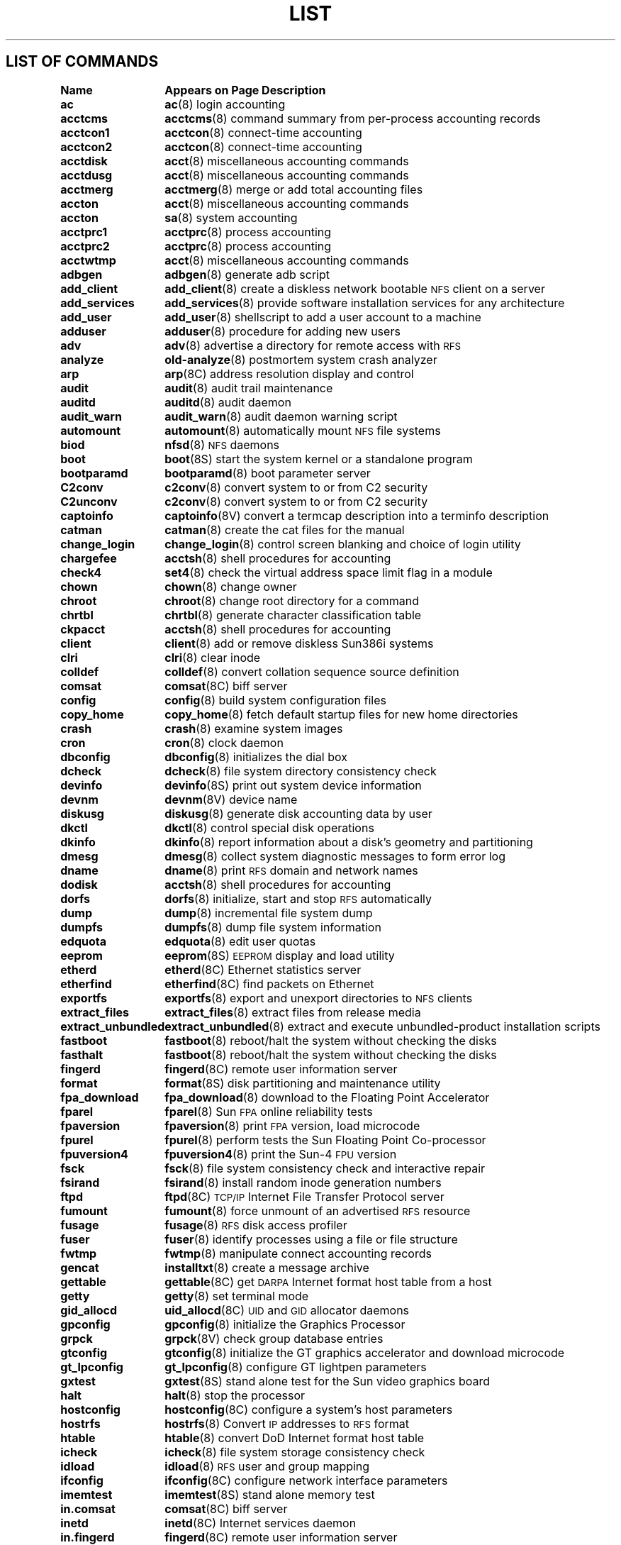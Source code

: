 .\" @(#)List.8 1.1 94/10/31 SMI
.if \n(zZ=1 .ig zZ
.TH LIST 8 "16 August 1991"
.SH LIST OF COMMANDS
.nf
.sp
.ta 20n; +22n
\fBName 	Appears on Page 	Description\fR
.sp
.zZ
\fBac\fP	\fBac\fP(8)	 login accounting
\fBacctcms\fP	\fBacctcms\fP(8)	 command summary from per-process accounting records
\fBacctcon1\fP	\fBacctcon\fP(8)	 connect-time accounting
\fBacctcon2\fP	\fBacctcon\fP(8)	 connect-time accounting
\fBacctdisk\fP	\fBacct\fP(8)	 miscellaneous accounting commands
\fBacctdusg\fP	\fBacct\fP(8)	 miscellaneous accounting commands
\fBacctmerg\fP	\fBacctmerg\fP(8)	 merge or add total accounting files
\fBaccton\fP	\fBacct\fP(8)	 miscellaneous accounting commands
\fBaccton\fP	\fBsa\fP(8)	 system accounting
\fBacctprc1\fP	\fBacctprc\fP(8)	 process accounting
\fBacctprc2\fP	\fBacctprc\fP(8)	 process accounting
\fBacctwtmp\fP	\fBacct\fP(8)	 miscellaneous accounting commands
\fBadbgen\fP	\fBadbgen\fP(8)	 generate adb script
\fBadd_client\fP	\fBadd_client\fP(8)	 create a diskless network bootable \s-1NFS\s0 client on a server
\fBadd_services\fP	\fBadd_services\fP(8)	 provide software installation services for any architecture
\fBadd_user\fP	\fBadd_user\fP(8)	 shellscript to add a user account to a machine
\fBadduser\fP	\fBadduser\fP(8)	 procedure for adding new users
\fBadv\fP	\fBadv\fP(8)	 advertise a directory for remote access with \s-1RFS\s0
\fBanalyze\fP	\fBold-analyze\fP(8)	 postmortem system crash analyzer
\fBarp\fP	\fBarp\fP(8C)	 address resolution display and control
\fBaudit\fP	\fBaudit\fP(8)	 audit trail maintenance
\fBauditd\fP	\fBauditd\fP(8)	 audit daemon
\fBaudit_warn\fP	\fBaudit_warn\fP(8)	 audit daemon warning script
\fBautomount\fP	\fBautomount\fP(8)	 automatically mount \s-1NFS\s0 file systems
\fBbiod\fP	\fBnfsd\fP(8)	 \s-1NFS\s0 daemons
\fBboot\fP	\fBboot\fP(8S)	 start the system kernel or a standalone program
\fBbootparamd\fP	\fBbootparamd\fP(8)	 boot parameter server
\fBC2conv\fP	\fBc2conv\fP(8)	 convert system to or from C2 security
\fBC2unconv\fP	\fBc2conv\fP(8)	 convert system to or from C2 security
\fBcaptoinfo\fP	\fBcaptoinfo\fP(8V)	 convert a termcap description into a terminfo description
\fBcatman\fP	\fBcatman\fP(8)	 create the cat files for the manual
\fBchange_login\fP	\fBchange_login\fP(8)	 control screen blanking and choice of login utility
\fBchargefee\fP	\fBacctsh\fP(8)	 shell procedures for accounting
\fBcheck4\fP	\fBset4\fP(8)	 check the virtual address space limit flag in a module
\fBchown\fP	\fBchown\fP(8)	 change owner
\fBchroot\fP	\fBchroot\fP(8)	 change root directory for a command
\fBchrtbl\fP	\fBchrtbl\fP(8)	 generate character classification table
\fBckpacct\fP	\fBacctsh\fP(8)	 shell procedures for accounting
\fBclient\fP	\fBclient\fP(8)	 add or remove diskless Sun386i systems
\fBclri\fP	\fBclri\fP(8)	 clear inode
\fBcolldef\fP	\fBcolldef\fP(8)	 convert collation sequence source definition
\fBcomsat\fP	\fBcomsat\fP(8C)	 biff server
\fBconfig\fP	\fBconfig\fP(8)	 build system configuration files
\fBcopy_home\fP	\fBcopy_home\fP(8)	 fetch default startup files for new home directories
\fBcrash\fP	\fBcrash\fP(8)	 examine system images
\fBcron\fP	\fBcron\fP(8)	 clock daemon
\fBdbconfig\fP	\fBdbconfig\fP(8)	 initializes the dial box
\fBdcheck\fP	\fBdcheck\fP(8)	 file system directory consistency check
\fBdevinfo\fP	\fBdevinfo\fP(8S)	 print out system device information
\fBdevnm\fP	\fBdevnm\fP(8V)	 device name
\fBdiskusg\fP	\fBdiskusg\fP(8)	 generate disk accounting data by user
\fBdkctl\fP	\fBdkctl\fP(8)	 control special disk operations
\fBdkinfo\fP	\fBdkinfo\fP(8)	 report information about a disk's geometry and partitioning
\fBdmesg\fP	\fBdmesg\fP(8)	 collect system diagnostic messages to form error log
\fBdname\fP	\fBdname\fP(8)	 print \s-1RFS\s0 domain and network names
\fBdodisk\fP	\fBacctsh\fP(8)	 shell procedures for accounting
\fBdorfs\fP	\fBdorfs\fP(8)	 initialize, start and stop \s-1RFS\s0 automatically
\fBdump\fP	\fBdump\fP(8)	 incremental file system dump
\fBdumpfs\fP	\fBdumpfs\fP(8)	 dump file system information
\fBedquota\fP	\fBedquota\fP(8)	 edit user quotas
\fBeeprom\fP	\fBeeprom\fP(8S)	 \s-1EEPROM\s0 display and load utility
\fBetherd\fP	\fBetherd\fP(8C)	 Ethernet statistics server
\fBetherfind\fP	\fBetherfind\fP(8C)	 find packets on Ethernet
\fBexportfs\fP	\fBexportfs\fP(8)	 export and unexport directories to \s-1NFS\s0 clients
\fBextract_files\fP	\fBextract_files\fP(8)	 extract files from release media
\fBextract_unbundled\fP	\fBextract_unbundled\fP(8)	 extract and execute unbundled-product installation scripts
\fBfastboot\fP	\fBfastboot\fP(8)	 reboot/halt the system without checking the disks
\fBfasthalt\fP	\fBfastboot\fP(8)	 reboot/halt the system without checking the disks
\fBfingerd\fP	\fBfingerd\fP(8C)	 remote user information server
\fBformat\fP	\fBformat\fP(8S)	 disk partitioning and maintenance utility
\fBfpa_download\fP	\fBfpa_download\fP(8)	 download to the Floating Point Accelerator
\fBfparel\fP	\fBfparel\fP(8)	 Sun \s-1FPA\s0 online reliability tests
\fBfpaversion\fP	\fBfpaversion\fP(8)	 print \s-1FPA\s0 version, load microcode
\fBfpurel\fP	\fBfpurel\fP(8)	 perform tests the Sun Floating Point Co-processor
\fBfpuversion4\fP	\fBfpuversion4\fP(8)	 print the Sun-4 \s-1FPU\s0 version
\fBfsck\fP	\fBfsck\fP(8)	 file system consistency check and interactive repair
\fBfsirand\fP	\fBfsirand\fP(8)	 install random inode generation numbers
\fBftpd\fP	\fBftpd\fP(8C)	 \s-1TCP/IP\s0 Internet File Transfer Protocol server
\fBfumount\fP	\fBfumount\fP(8)	 force unmount of an advertised \s-1RFS\s0 resource
\fBfusage\fP	\fBfusage\fP(8)	 \s-1RFS\s0 disk access profiler
\fBfuser\fP	\fBfuser\fP(8)	 identify processes using a file or file structure
\fBfwtmp\fP	\fBfwtmp\fP(8)	 manipulate connect accounting records
\fBgencat\fP	\fBinstalltxt\fP(8)	 create a message archive
\fBgettable\fP	\fBgettable\fP(8C)	 get \s-1DARPA\s0 Internet format host table from a host
\fBgetty\fP	\fBgetty\fP(8)	 set terminal mode
\fBgid_allocd\fP	\fBuid_allocd\fP(8C)	 \s-1UID\s0 and \s-1GID\s0 allocator daemons
\fBgpconfig\fP	\fBgpconfig\fP(8)	 initialize the Graphics Processor
\fBgrpck\fP	\fBgrpck\fP(8V)	 check group database entries
\fBgtconfig\fP	\fBgtconfig\fP(8)	 initialize the GT graphics accelerator and download microcode
\fBgt_lpconfig\fP	\fBgt_lpconfig\fP(8)	 configure GT lightpen parameters
\fBgxtest\fP	\fBgxtest\fP(8S)	 stand alone test for the Sun video graphics board
\fBhalt\fP	\fBhalt\fP(8)	 stop the processor
\fBhostconfig\fP	\fBhostconfig\fP(8C)	 configure a system's host parameters
\fBhostrfs\fP	\fBhostrfs\fP(8)	 Convert \s-1IP\s0 addresses to \s-1RFS\s0 format
\fBhtable\fP	\fBhtable\fP(8)	 convert DoD Internet format host table
\fBicheck\fP	\fBicheck\fP(8)	 file system storage consistency check
\fBidload\fP	\fBidload\fP(8)	 \s-1RFS\s0 user and group mapping
\fBifconfig\fP	\fBifconfig\fP(8C)	 configure network interface parameters
\fBimemtest\fP	\fBimemtest\fP(8S)	 stand alone memory test
\fBin.comsat\fP	\fBcomsat\fP(8C)	 biff server
\fBinetd\fP	\fBinetd\fP(8C)	 Internet services daemon
\fBin.fingerd\fP	\fBfingerd\fP(8C)	 remote user information server
\fBinfocmp\fP	\fBinfocmp\fP(8V)	 compare or print out terminfo descriptions
\fBin.ftpd\fP	\fBftpd\fP(8C)	 \s-1TCP/IP\s0 Internet File Transfer Protocol server
\fBinit\fP	\fBinit\fP(8)	 process control initialization
\fBin.named\fP	\fBnamed\fP(8C)	 Internet domain name server
\fBin.rexecd\fP	\fBrexecd\fP(8C)	 remote execution server
\fBin.rlogind\fP	\fBrlogind\fP(8C)	 remote login server
\fBin.routed\fP	\fBrouted\fP(8C)	 network routing daemon
\fBin.rshd\fP	\fBrshd\fP(8C)	 remote shell server
\fBin.rwhod\fP	\fBrwhod\fP(8C)	 system status server
\fBinstallboot\fP	\fBinstallboot\fP(8S)	 install bootblocks in a disk partition
\fBinstall_small_kernel\fP	\fBinstall_small_kernel\fP(8)	install a small, pre-configured kernel
\fBinstalltxt\fP	\fBinstalltxt\fP(8)	 create a message archive 
\fBin.talkd\fP	\fBtalkd\fP(8C)	 server for talk program
\fBin.telnetd\fP	\fBtelnetd\fP(8C)	 \s-1TCP/IP\s0 \s-1TELNET\s0 protocol server
\fBin.tftpd\fP	\fBtftpd\fP(8C)	 \s-1TCP/IP\s0 Trivial File Transfer Protocol server
\fBin.tnamed\fP	\fBtnamed\fP(8C)	 \s-1TCP/IP\s0 Trivial name server
\fBintr\fP	\fBintr\fP(8)	 allow a command to be interruptible
\fBiostat\fP	\fBiostat\fP(8)	 report I/O statistics
\fBipallocd\fP	\fBipallocd\fP(8C)	 Ethernet-to-\s-1IP\s0 address allocator
\fBkadb\fP	\fBkadb\fP(8S)	 adb-like kernel and standalone-program debugger
\fBkeyenvoy\fP	\fBkeyenvoy\fP(8C)	 talk to keyserver
\fBkeyserv\fP	\fBkeyserv\fP(8C)	 server for storing public and private keys
\fBkgmon\fP	\fBkgmon\fP(8)	 generate a dump of the operating system's profile buffers
\fBlastlogin\fP	\fBacctsh\fP(8)	 shell procedures for accounting
\fBldconfig\fP	\fBldconfig\fP(8)	 link-editor configuration
\fBlink\fP	\fBlink\fP(8V)	 exercise link and unlink system calls
\fBlist_files\fP	\fBlist_files\fP(8)	 list files from release media
\fBlisten\fP	\fBnlsadmin\fP(8)	 network listener service administration for \s-1RFS\s0
\fBlockd\fP	\fBlockd\fP(8C)	 network lock daemon
\fBlogintool\fP	\fBlogintool\fP(8)	 graphic login interface
\fBlpc\fP	\fBlpc\fP(8)	 line printer control program
\fBlpd\fP	\fBlpd\fP(8)	 printer daemon
\fBmailstats\fP	\fBmailstats\fP(8)	 print statistics collected by sendmail
\fBmakedbm\fP	\fBmakedbm\fP(8)	 make a \s-1NIS\s0 ndbm file
\fBMAKEDEV\fP	\fBmakedev\fP(8)	 make system special files
\fBmakekey\fP	\fBmakekey\fP(8)	 generate encryption key
\fBmc68881version\fP	\fBmc68881version\fP(8)	 print the \s-1MC\s068881 mask number and approximate clock rate
\fBmconnect\fP	\fBmconnect\fP(8)	 connect to \s-1SMTP\s0 mail server socket
\fBmkfile\fP	\fBmkfile\fP(8)	 create a file
\fBmkfs\fP	\fBmkfs\fP(8)	 construct a file system
\fBmknod\fP	\fBmknod\fP(8)	 build special file
\fBmkproto\fP	\fBmkproto\fP(8)	 construct a prototype file system
\fBmodload\fP	\fBmodload\fP(8)	 load a module
\fBmodstat\fP	\fBmodstat\fP(8)	 display status of loadable modules
\fBmodunload\fP	\fBmodunload\fP(8)	 unload a module
\fBmonacct\fP	\fBacctsh\fP(8)	 shell procedures for accounting
\fBmonitor\fP	\fBmonitor\fP(8S)	 system \s-1ROM\s0 monitor
\fBmountd\fP	\fBmountd\fP(8C)	 \s-1NFS\s0 mount request server
\fBmount\fP	\fBmount\fP(8)	 mount and unmount file systems
\fBmount_tfs\fP	\fBmount_tfs\fP(8)	 mount and dismount \s-1TFS\s0 filesystems
\fBnamed\fP	\fBnamed\fP(8C)	 Internet domain name server
\fBncheck\fP	\fBncheck\fP(8)	 generate names from i-numbers
\fBndbootd\fP	\fBndbootd\fP(8C)	\s-1ND\s0 boot block server
\fBnetconfig\fP	\fBnetconfig\fP(8C)	 \s-1PNP\s0 boot service
\fBnetstat\fP	\fBnetstat\fP(8C)	 show network status
\fBnewaliases\fP	\fBnewaliases\fP(8)	 rebuild the data base for the mail aliases file
\fBnewfs\fP	\fBnewfs\fP(8)	 create a new file system
\fBnewkey\fP	\fBnewkey\fP(8)	 create a new key in the publickey database
\fBnfsd\fP	\fBnfsd\fP(8)	 \s-1NFS\s0 daemons
\fBnfsstat\fP	\fBnfsstat\fP(8C)	 Network File System statistics
\fBnlsadmin\fP	\fBnlsadmin\fP(8)	 network listener service administration for \s-1RFS\s0
\fBnslookup\fP	\fBnslookup\fP(8C)	 query domain name servers interactively
\fBnsquery\fP	\fBnsquery\fP(8)	 \s-1RFS\s0 name server query
\fBnulladm\fP	\fBacctsh\fP(8)	 shell procedures for accounting
\fBold-analyze\fP	\fBold-analyze\fP(8)	 postmortem system crash analyzer
\fBopenboot\fP	\fBopenboot\fP(8S)	 start the system kernel or a standalone program
\fBpac\fP	\fBpac\fP(8)	 printer/plotter accounting information
\fBpanic\fP	\fBpanic\fP(8S)	 what happens when the system crashes
\fBping\fP	\fBping\fP(8C)	 send \s-1ICMP\s0 \s-1ECHO_REQUEST\s0 packets to network hosts
\fBpnpboot\fP	\fBpnpboot\fP(8C)	 pnp diskless boot service
\fBpnpd\fP	\fBpnpd\fP(8C)	 \s-1PNP\s0 daemon
\fBpnp.s386\fP	\fBpnpboot\fP(8C)	 pnp diskless boot service
\fBportmap\fP	\fBportmap\fP(8C)	 \s-1TCP/IP\s0 port to \s-1RPC\s0 program number mapper
\fBpraudit\fP	\fBpraudit\fP(8)	 print contents of an audit trail file
\fBprctmp\fP	\fBacctsh\fP(8)	 shell procedures for accounting
\fBprdaily\fP	\fBacctsh\fP(8)	 shell procedures for accounting
\fBprtacct\fP	\fBacctsh\fP(8)	 shell procedures for accounting
\fBpstat\fP	\fBpstat\fP(8)	 print system facts
\fBpwck\fP	\fBpwck\fP(8V)	 check password database entries
\fBpwdauthd\fP	\fBpwdauthd\fP(8C)	 server for authenticating passwords
\fBquotacheck\fP	\fBquotacheck\fP(8)	 file system quota consistency checker
\fBquotaoff\fP	\fBquotaon\fP(8)	 turn file system quotas on and off
\fBquotaon\fP	\fBquotaon\fP(8)	 turn file system quotas on and off
\fBquot\fP	\fBquot\fP(8)	 summarize file system ownership
\fBrarpd\fP	\fBrarpd\fP(8C)	 \s-1TCP/IP\s0 Reverse Address Resolution Protocol server
\fBrc\fP	\fBrc\fP(8)	 command scripts for auto-reboot and daemons
\fBrc.boot\fP	\fBrc\fP(8)	 command scripts for auto-reboot and daemons
\fBrc.local\fP	\fBrc\fP(8)	 command scripts for auto-reboot and daemons
\fBrdate\fP	\fBrdate\fP(8C)	 set system date from a remote host
\fBrdump\fP	\fBdump\fP(8)	 incremental file system dump
\fBreboot\fP	\fBreboot\fP(8)	 restart the operating system
\fBrenice\fP	\fBrenice\fP(8)	 alter nice value of running processes
\fBrepquota\fP	\fBrepquota\fP(8)	 summarize quotas for a file system
\fBrestore\fP	\fBrestore\fP(8)	 incremental file system restore
\fBrexd\fP	\fBrexd\fP(8C)	 \s-1RPC\s0-based remote execution server
\fBrexecd\fP	\fBrexecd\fP(8C)	 remote execution server
\fBrfadmin\fP	\fBrfadmin\fP(8)	 \s-1RFS\s0 domain administration
\fBrfpasswd\fP	\fBrfpasswd\fP(8)	 change \s-1RFS\s0 host password
\fBrfstart\fP	\fBrfstart\fP(8)	 start \s-1RFS\s0
\fBrfstop\fP	\fBrfstop\fP(8)	 stop the \s-1RFS\s0 environment
\fBrfuadmin\fP	\fBrfuadmin\fP(8)	 \s-1RFS\s0 notification shell script
\fBrfudaemon\fP	\fBrfudaemon\fP(8)	 Remote File Sharing daemon
\fBrlogind\fP	\fBrlogind\fP(8C)	 remote login server
\fBrmail\fP	\fBrmail\fP(8C)	 handle remote mail received via uucp
\fBrm_client\fP	\fBrm_client\fP(8)	 remove an \s-1NFS\s0 client
\fBrmntstat\fP	\fBrmntstat\fP(8)	 display \s-1RFS\s0 mounted resource information
\fBrmt\fP	\fBrmt\fP(8C)	 remote magtape protocol module
\fBroute\fP	\fBroute\fP(8C)	 manually manipulate the routing tables
\fBrouted\fP	\fBrouted\fP(8C)	 network routing daemon
\fBrpc.etherd\fP	\fBetherd\fP(8C)	 Ethernet statistics server
\fBrpcinfo\fP	\fBrpcinfo\fP(8C)	 report \s-1RPC\s0 information
\fBrpc.lockd\fP	\fBlockd\fP(8C)	 network lock daemon
\fBrpc.mountd\fP	\fBmountd\fP(8C)	 \s-1NFS\s0 mount request server
\fBrpc.rexd\fP	\fBrexd\fP(8C)	 \s-1RPC\s0-based remote execution server
\fBrpc.rquotad\fP	\fBrquotad\fP(8C)	 remote quota server
\fBrpc.rstatd\fP	\fBrstatd\fP(8C)	 kernel statistics server
\fBrpc.rusersd\fP	\fBrusersd\fP(8C)	 network username server
\fBrpc.rwalld\fP	\fBrwalld\fP(8C)	 network rwall server
\fBrpc.sprayd\fP	\fBsprayd\fP(8C)	 spray server
\fBrpc.statd\fP	\fBstatd\fP(8C)	 network status monitor
\fBrpc.yppasswdd\fP	\fByppasswdd\fP(8C)	 server for modifying \s-1NIS\s0 password file
\fBrpc.ypupdated\fP	\fBypupdated\fP(8C)	 server for changing \s-1NIS\s0 information
\fBrquotad\fP	\fBrquotad\fP(8C)	 remote quota server
\fBrrestore\fP	\fBrestore\fP(8)	 incremental file system restore
\fBrshd\fP	\fBrshd\fP(8C)	 remote shell server
\fBrstatd\fP	\fBrstatd\fP(8C)	 kernel statistics server
\fBrunacct\fP	\fBacctsh\fP(8)	 shell procedures for accounting
\fBrunacct\fP	\fBrunacct\fP(8)	 run daily accounting
\fBrusage\fP	\fBrusage\fP(8)	 print resource usage for a command
\fBrusersd\fP	\fBrusersd\fP(8C)	 network username server
\fBrwalld\fP	\fBrwalld\fP(8C)	 network rwall server
\fBrwhod\fP	\fBrwhod\fP(8C)	 system status server
\fBsa\fP	\fBsa\fP(8)	 system accounting
\fBsavecore\fP	\fBsavecore\fP(8)	 save a core dump of the operating system
\fBsendmail\fP	\fBsendmail\fP(8)	 send mail over the internet
\fBset4\fP	\fBset4\fP(8)	 set the virtual address space limit flag in a module
\fBsetsid\fP	\fBsetsid\fP(8V)	 set process to session leader
\fBshowfhd\fP	\fBshowfhd\fP(8C)	 showfh daemon run on the \s-1NFS\s0 servers
\fBshowfh\fP	\fBshowfh\fP(8C)	 print full pathname of file from the \s-1NFS\s0 file handle
\fBshowmount\fP	\fBshowmount\fP(8)	 show all remote mounts
\fBshowrev\fP	\fBshowrev\fP(8)	 show machine and software revision information
\fBshutacct\fP	\fBacctsh\fP(8)	 shell procedures for accounting
\fBshutdown\fP	\fBshutdown\fP(8)	 close down the system at a given time
\fBskyversion\fP	\fBskyversion\fP(8)	 print the \s-1SKYFFP\s0 board microcode version number
\fBsprayd\fP	\fBsprayd\fP(8C)	 spray server
\fBspray\fP	\fBspray\fP(8C)	 spray packets
\fBstart_applic\fP	\fBstart_applic\fP(8)	 generic application startup procedures
\fBstartup\fP	\fBacctsh\fP(8)	 shell procedures for accounting
\fBstatd\fP	\fBstatd\fP(8C)	 network status monitor
\fBsticky\fP	\fBsticky\fP(8)	 mark files for special treatment
\fBsundiag\fP	\fBsundiag\fP(8)	 system diagnostics
\fBsuninstall\fP	\fBsuninstall\fP(8)	 install and upgrade the SunOS operating system
\fBswapon\fP	\fBswapon\fP(8)	 specify additional device for paging and swapping
\fBsyslogd\fP	\fBsyslogd\fP(8)	 log system messages
\fBsys-unconfig\fP	\fBsys-unconfig\fP(8)	 undo a system's configuration
\fBtalkd\fP	\fBtalkd\fP(8C)	 server for talk program
\fBtelnetd\fP	\fBtelnetd\fP(8C)	 \s-1TCP/IP\s0 \s-1TELNET\s0 protocol server
\fBtfsd\fP	\fBtfsd\fP(8)	 \s-1TFS\s0 daemon
\fBtftpd\fP	\fBtftpd\fP(8C)	 \s-1TCP/IP\s0 Trivial File Transfer Protocol server
\fBtic\fP	\fBtic\fP(8V)	 terminfo compiler
\fBtnamed\fP	\fBtnamed\fP(8C)	 \s-1TCP/IP\s0 Trivial name server
\fBtrpt\fP	\fBtrpt\fP(8C)	 transliterate protocol trace
\fBttysoftcar\fP	\fBttysoftcar\fP(8)	 enable/disable carrier detect
\fBtunefs\fP	\fBtunefs\fP(8)	 tune up an existing file system
\fBturnacct\fP	\fBacctsh\fP(8)	 shell procedures for accounting
\fBtzsetup\fP	\fBtzsetup\fP(8)	 set up old-style time zone information in the kernel
\fBuid_allocd\fP	\fBuid_allocd\fP(8C)	 \s-1UID\s0 and \s-1GID\s0 allocator daemons
\fBumount\fP	\fBmount\fP(8)	 mount and unmount file systems
\fBumount_tfs\fP	\fBmount_tfs\fP(8)	 mount and dismount \s-1TFS\s0 filesystems
\fBunadv\fP	\fBunadv\fP(8)	 unadvertise a Remote File Sharing resource
\fBunconfigure\fP	\fBunconfigure\fP(8)	 reset the network configuration for a Sun386i system
\fBunixname2bootname\fP	\fBunixname2bootname\fP(8)	 convert SunOS device name to boot device name
\fBunlink\fP	\fBlink\fP(8V)	 exercise link and unlink system calls
\fBunset4\fP	\fBset4\fP(8)	 unset the virtual address space limit flag in a module
\fBupdate\fP	\fBupdate\fP(8)	 periodically update the super block
\fBuser_agentd\fP	\fBuser_agentd\fP(8C)	 user agent daemon
\fBuucheck\fP	\fBuucheck\fP(8C)	 check the \s-1UUCP\s0 directories and Permissions file
\fBuucico\fP	\fBuucico\fP(8C)	 file transport program for the \s-1UUCP\s0 system
\fBuuclean\fP	\fBuuclean\fP(8C)	 uucp spool directory clean-up
\fBuucleanup\fP	\fBuucleanup\fP(8C)	 \s-1UUCP\s0 spool directory clean-up
\fBuucpd\fP	\fBuucpd\fP(8C)	 \s-1UUCP\s0 server
\fBuusched\fP	\fBuusched\fP(8C)	 the scheduler for the \s-1UUCP\s0 file transport program
\fBuuxqt\fP	\fBuuxqt\fP(8C)	 execute remote command requests
\fBvipw\fP	\fBvipw\fP(8)	 edit the password file
\fBvmstat\fP	\fBvmstat\fP(8)	 report virtual memory statistics
\fBwtmpfix\fP	\fBfwtmp\fP(8)	 manipulate connect accounting records
\fBypbatchupd\fP	\fBypbatchupd\fP(8C)	 \s-1NIS\s0 batch update daemon
\fBypbind\fP	\fBypserv\fP(8)	 \s-1NIS\s0 server and binder processes
\fBypinit\fP	\fBypinit\fP(8)	 build and install \s-1NIS\s0 database
\fBypmake\fP	\fBypmake\fP(8)	 rebuild \s-1NIS\s0 database
\fByppasswdd\fP	\fByppasswdd\fP(8C)	 server for modifying \s-1NIS\s0 password file
\fByppoll\fP	\fByppoll\fP(8)	 version of \s-1NIS\s0 map at \s-1NIS\s0 server
\fByppush\fP	\fByppush\fP(8)	 force propagation of changed \s-1NIS\s0 map
\fBypserv\fP	\fBypserv\fP(8)	 \s-1NIS\s0 server and binder processes
\fBypset\fP	\fBypset\fP(8)	 point ypbind at a particular server
\fBypsync\fP	\fBypsync\fP(8)	 collect most up-to-date \s-1NIS\s0 maps
\fBypupdated\fP	\fBypupdated\fP(8C)	 server for changing \s-1NIS\s0 information
\fBypxfr\fP	\fBypxfr\fP(8)	 transfer \s-1NIS\s0 map from \s-1NIS\s0 server to here
\fBzdump\fP	\fBzdump\fP(8)	 time zone dumper
\fBzic\fP	\fBzic\fP(8)	 time zone compiler
.fi
